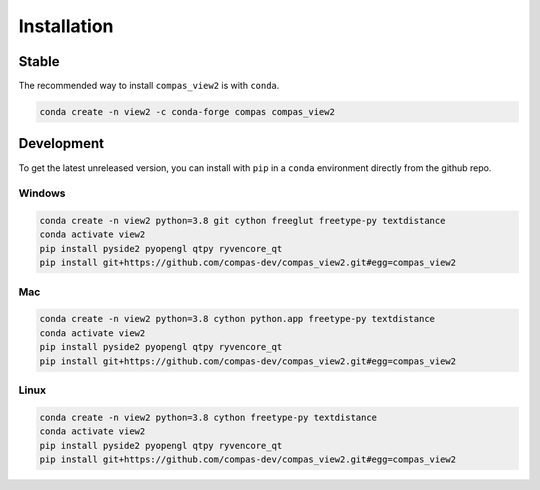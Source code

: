 ********************************************************************************
Installation
********************************************************************************

Stable
======

The recommended way to install ``compas_view2`` is with ``conda``.

.. code-block:: bash

    conda create -n view2 -c conda-forge compas compas_view2


Development
===========

To get the latest unreleased version, you can install with ``pip`` in a ``conda`` environment
directly from the github repo.

Windows
-------

.. code-block:: bash

    conda create -n view2 python=3.8 git cython freeglut freetype-py textdistance
    conda activate view2
    pip install pyside2 pyopengl qtpy ryvencore_qt
    pip install git+https://github.com/compas-dev/compas_view2.git#egg=compas_view2

Mac
---

.. code-block:: bash

    conda create -n view2 python=3.8 cython python.app freetype-py textdistance
    conda activate view2
    pip install pyside2 pyopengl qtpy ryvencore_qt
    pip install git+https://github.com/compas-dev/compas_view2.git#egg=compas_view2

Linux
-----

.. code-block:: bash

    conda create -n view2 python=3.8 cython freetype-py textdistance
    conda activate view2
    pip install pyside2 pyopengl qtpy ryvencore_qt
    pip install git+https://github.com/compas-dev/compas_view2.git#egg=compas_view2

